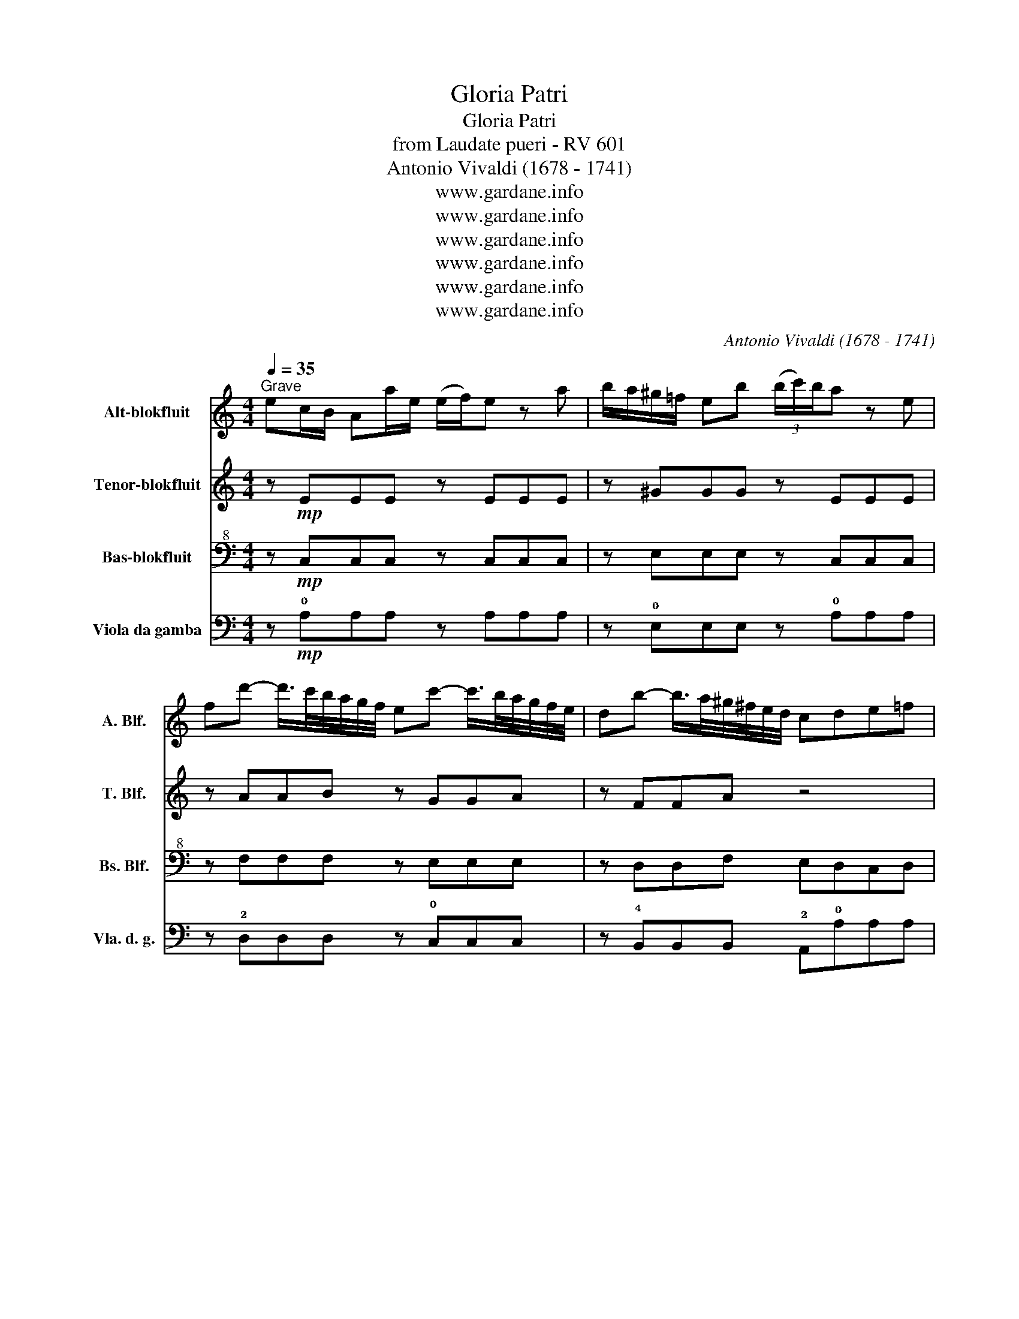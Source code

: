 X:1
T:Gloria Patri
T:Gloria Patri
T:from Laudate pueri - RV 601
T:Antonio Vivaldi (1678 - 1741)
T:www.gardane.info
T:www.gardane.info
T:www.gardane.info
T:www.gardane.info
T:www.gardane.info
T:www.gardane.info
C:Antonio Vivaldi (1678 - 1741)
Z:www.gardane.info
%%score 1 2 3 4
L:1/8
Q:1/4=35
M:4/4
K:C
V:1 treble nm="Alt-blokfluit" snm="A. Blf."
V:2 treble nm="Tenor-blokfluit" snm="T. Blf."
V:3 bass+8 nm="Bas-blokfluit" snm="Bs. Blf."
V:4 bass nm="Viola da gamba" snm="Vla. d. g."
V:1
"^Grave" ec/B/ Aa/e/ (e/f/)e z a | b/a/^g/=f/ eb (3(b/c'/)b/a z e | %2
 fd'- d'/>c'/b/4a/4g/4f/4 ec'- c'/>b/a/4g/4f/4e/4 | db- b/>a/^g/4^f/4e/4d/4 cde=f | %4
 ge z a Tfe z e | fe/d/ ^g^f/e/ ae z b | c'b/a/ T^ga a2 z2 | z8 | z8 | a>b d'/c'/b/a/ b4 | %10
 g>d' c'/b/a/g/ a4 | d/d/e/f/ e/e/f/g/ B/B/c/d/ c/c/d/e/ | dB d2- dc/B/ c2- | %13
 c2 TB2 cg (f/e/)d/c/ | ag z c' d'/c'/b/a/ g/f/e/d/ | e/e/f/g/ f/f/g/a/ gc/d/ Td2 | c2 z2 z4 | %17
 z4 z2 d2- | dB/A/ TBA/^G/ Ae a2- | ag/f/ ed cA z2 | df ad'/c'/ b4 | c/d/e/f/ g/a/b/c'/ a4 | %22
 B/c/d/e/ f/g/a/b/ ^g4 | a2 z c' c'/d'/c' z/ c'/d'/c'/ | b/c'/b z/ b/c'/b/ a/b/a z/ a/b/a/ | %25
 ^gegb c'4 | a2 T^g2 a/g/f/e/ d/c/B/A/ | e2 z2 z4 | ad dd/e/ =f2 ^g2 | a2 T^g2 !fermata!a4 || %30
 ec/B/ Aa/e/ e/f/e z a | b/a/^g/^f/ eb (3b/c'/b/a z e | %32
 e(d' d'/>)c'/b/4a/4g/4f/4 e(c' c'/>)b/a/4g/4f/4e/4 | d(b b/>)a/^g/4^f/4e/4d/4 TcTdTeT=f | %34
 Tfe z a Tfe z e | fe/d/ ^g=f/e/ ae z b | c'b/a/ T^ga !fermata!a2 z2 |] %37
V:2
 z!mp! EEE z EEE | z ^GGG z EEE | z AAB z GGA | z FFA z4 | z8 | AABB cdeE | ccBB e/d/c/B/ Aa/e/ | %7
 Tf/e/e d2- df e/d/c/B/ | Tc/B/A z2 e>a a/g/f/e/ | f4 d>a g/f/e/d/ | e4 c>g f/e/d/c/ | %11
 B/B/c/d/ c/c/d/e/ d/d/e/f/ e/e/f/g/ | BG f2- ff/d/ ed/c/ | d4 cGGG | z GGG z GGG | z ecc eedd | %16
 g/f/e/d/ cg/e/ Te/d/d z2 | a/g/f/e/ da/f/ Tf/e/e f2- | fd/c/ dc/B/ cA z2 | z4 Ac ea/e/ | %20
 f4 G/A/B/c/ d/e/f/g/ | e4 F/G/A/B/ c/d/e/f/ | d4 E/^F/^G/A/ B/c/d/e/ | c2 z e e/f/e z/ e/f/e/ | %24
 d/e/d z/ d/e/d/ c/d/c z/ c/d/c/ | B2 z2 Ac ea/e/ | f/e/d/c/ TB2 A2 z2 | eA AA/A/ _B2 ^c2 | d8 | %29
 c/e/d/c/ TB2 !fermata!A4 || z EEE z EEE | z ^GGG z EEE | z4 z GGA | z FFA z4 | z8 | AABB cc gE | %36
 ccBB !fermata!c2 z2 |] %37
V:3
 z!mp! C,C,C, z C,C,C, | z E,E,E, z C,C,C, | z F,F,F, z E,E,E, | z D,D,F, E,D,C,D, | %4
 D,C,C,C, D,C,C,C, | F,F,E,E, E,D,C,B,, | E,E,E,E, C,2 z2 | z8 | z8 | z8 | z8 | z8 | z8 | %13
 z4 z E,E,E, | z E,E,E, z D,D,D, | z G,A,A, CCCB, | C2 z2 z4 | z8 | z8 | z8 | z8 | z8 | z8 | %23
 z C,C,C, C,C,C,C, | D,B,,B,,B,, C,^F,F,F, | ^G,G,G,G, E,E,E,E, | E,E,E,E, E,E,E,E, | C,2 z2 z4 | %28
 z8 | z8 || z C,C,C, z C,C,C, | z E,E,E, z C,C,C, | z F,F,F, z E,E,E, | z D,D,F, E,D,C,D, | %34
 D,C,C,C, D,C,C,C, | F,F,E,E, E,D,C,B,, | E,E,E,E, !fermata!C,2 z2 |] %37
V:4
 z!mp! !0!A,A,A, z A,A,A, | z !0!E,E,E, z !0!A,A,A, | z !2!D,D,D, z !0!C,C,C, | %3
 z !4!B,,B,,B,, !2!A,,!0!A,A,A, | !0!A,A,A,A, A,A,A,A, | !0!DDDD !3!C!2!B,!0!A,!4!^G, | %6
 !0!A,!0!A,!2!E!0!E, !0!A, !2!A,,A,,A,, | z !3!C!2!B,!0!A, !4!^G,!3!C!4!G,!0!E, | %8
 !0!A, !2!A,,A,,A,, z !2!A,,A,,A,, | z !2!D,D,D, z !3!G,G,G, | z !0!C,C,C, z !1!F,F,!2!^F, | %11
 !3!G,8- | G, !4!B,,!2!A,,!0!G,, !3!G,!0!G,,!0!C,!3!C | !3!G,!1!F, !3!G,!0!G,, !0!C,C,C,C, | %14
 z !0!C,C,C, z !4!B,,B,,B,, | z !0!C,!1!F,F, !0!C,C,!0!G,,G,, | !0!C,C,C,C, z !3!G,G,!1!^C, | %17
 z !2!D,D,D, z !0!A,!0!D^G, | !0!A,!2!A,,!2!D,!0!E, !2!A,,!4!B,,!0!C,!2!D, | %19
 !0!E,3 !4!^G, !0!A, !2!A,,A,,A,, | z !2!D,D,D, z !3!G,G,G, | z !0!C,C,C, z !1!F,F,F, | %22
 z !4!B,,B,,B,, z !0!E,E,E, | !2!A,,!0!A,A,A, A,A,A,A, | !2!B,!4!^G,G,G, !0!A,!3!^D,D,D, | %25
 !0!E,E,E,E, !0!A,A,A,A, | A,A,!0!E,E, !0!A,A,A,A, | A,!2!A,,A,,A,, !2!D,D,!4!E,E, | %28
 !1!F,F,F,!4!E, !2!D,D,!4!E,E, | !2!A,,A,,!4!E,E, !fermata!!2!A,,4 || z !0!A,A,A, z !0!A,A,A, | %31
 z !4!E,E,E, z !0!A,A,A, | z !2!D,D,D, z !0!C,C,C, | z !4!B,,B,,B,, !2!A,,!0!A,A,A, | %34
 A,A,A,A, A,A,A,A, | !0!DDDD !3!C!2!B,A,!4!^G, | !2!A,,2 !0!E,2 !fermata!!2!A,,2 z2 |] %37

